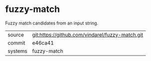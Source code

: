 * fuzzy-match

Fuzzy match candidates from an input string.

|---------+-------------------------------------------|
| source  | git:https://github.com/vindarel/fuzzy-match.git   |
| commit  | e46ca41  |
| systems | fuzzy-match |
|---------+-------------------------------------------|


